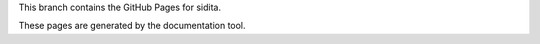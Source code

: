 This branch contains the GitHub Pages for sidita.

These pages are generated by the documentation tool.
